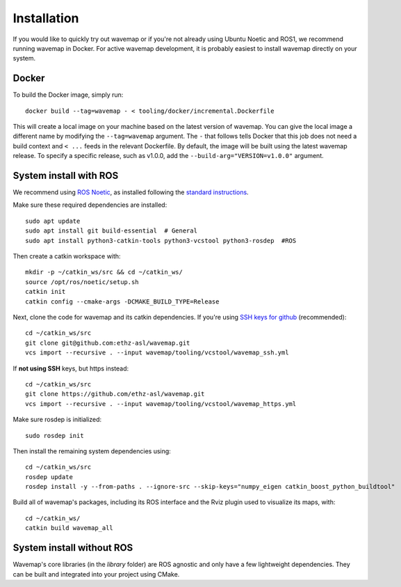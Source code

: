 Installation
############
.. highlight:: bash

If you would like to quickly try out wavemap or if you're not already using Ubuntu Noetic and ROS1, we recommend running wavemap in Docker.
For active wavemap development, it is probably easiest to install wavemap directly on your system.


Docker
******
To build the Docker image, simply run::

    docker build --tag=wavemap - < tooling/docker/incremental.Dockerfile

This will create a local image on your machine based on the latest version of wavemap. You can give the local image a different name by modifying the ``--tag=wavemap`` argument. The ``-`` that follows tells Docker that this job does not need a build context and ``< ...`` feeds in the relevant Dockerfile. By default, the image will be built using the latest wavemap release. To specify a specific release, such as v1.0.0, add the ``--build-arg="VERSION=v1.0.0"`` argument.



System install with ROS
***********************
We recommend using `ROS Noetic <http://wiki.ros.org/noetic/Installation>`_, as installed following the `standard instructions <http://wiki.ros.org/noetic/Installation>`_.

Make sure these required dependencies are installed::

    sudo apt update
    sudo apt install git build-essential  # General
    sudo apt install python3-catkin-tools python3-vcstool python3-rosdep  #ROS

Then create a catkin workspace with::

    mkdir -p ~/catkin_ws/src && cd ~/catkin_ws/
    source /opt/ros/noetic/setup.sh
    catkin init
    catkin config --cmake-args -DCMAKE_BUILD_TYPE=Release

Next, clone the code for wavemap and its catkin dependencies. If you're using `SSH keys for github <https://docs.github.com/en/authentication/connecting-to-github-with-ssh>`_ (recommended)::

    cd ~/catkin_ws/src
    git clone git@github.com:ethz-asl/wavemap.git
    vcs import --recursive . --input wavemap/tooling/vcstool/wavemap_ssh.yml

If **not using SSH** keys, but https instead::

    cd ~/catkin_ws/src
    git clone https://github.com/ethz-asl/wavemap.git
    vcs import --recursive . --input wavemap/tooling/vcstool/wavemap_https.yml

Make sure rosdep is initialized::

    sudo rosdep init

Then install the remaining system dependencies using::

    cd ~/catkin_ws/src
    rosdep update
    rosdep install -y --from-paths . --ignore-src --skip-keys="numpy_eigen catkin_boost_python_buildtool"

Build all of wavemap's packages, including its ROS interface and the Rviz plugin used to visualize its maps, with::

    cd ~/catkin_ws/
    catkin build wavemap_all


System install without ROS
**************************
Wavemap's core libraries (in the `library` folder) are ROS agnostic and only have a few lightweight dependencies. They can be built and integrated into your project using CMake.

